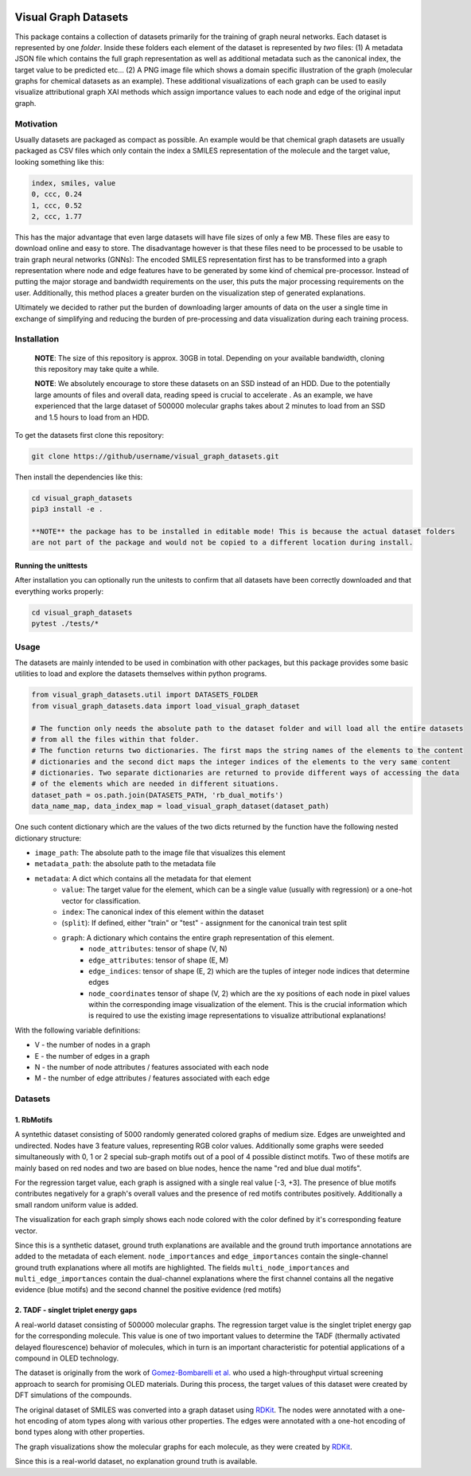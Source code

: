 |made-with-python| |python-version| |os-linux|

.. |os-linux| image:: https://img.shields.io/badge/os-linux-orange.svg
   :target: https://www.python.org/

.. |python-version| image:: https://img.shields.io/badge/Python-3.8.0-green.svg
   :target: https://www.python.org/

.. |made-with-kgcnn| image:: https://img.shields.io/badge/Made%20with-KGCNN-blue.svg
   :target: https://github.com/aimat-lab/gcnn_keras

.. |made-with-python| image:: https://img.shields.io/badge/Made%20with-Python-1f425f.svg
   :target: https://www.python.org/

=====================
Visual Graph Datasets
=====================

This package contains a collection of datasets primarily for the training of graph neural networks.
Each dataset is represented by one *folder*. Inside these folders each element of the dataset is
represented by *two* files: (1) A metadata JSON file which contains the full graph representation as
well as additional metadata such as the canonical index, the target value to be predicted etc...
(2) A PNG image file which shows a domain specific illustration of the graph
(molecular graphs for chemical datasets as an example). These additional visualizations of each graph
can be used to easily visualize attributional graph XAI methods which assign importance values to each
node and edge of the original input graph.

Motivation
==========

Usually datasets are packaged as compact as possible.
An example would be that chemical graph datasets are usually packaged as CSV files which only contain the
index a SMILES representation of the molecule and the target value, looking something like this:

.. code-block:: csv

    index, smiles, value
    0, ccc, 0.24
    1, ccc, 0.52
    2, ccc, 1.77


This has the major advantage that even large datasets will have file sizes of only a few MB. These files are
easy to download online and easy to store. The disadvantage however is that these files need to be processed
to be usable to train graph neural networks (GNNs): The encoded SMILES representation first has to be
transformed into a graph representation where node and edge features have to be generated by some kind of
chemical pre-processor. Instead of putting the major storage and bandwidth requirements on the user, this
puts the major processing requirements on the user. Additionally, this method places a greater burden on the
visualization step of generated explanations.

Ultimately we decided to rather put the burden of downloading larger amounts of data on the user a
single time in exchange of simplifying and reducing the burden of pre-processing and
data visualization during each training process.

Installation
============

    **NOTE**: The size of this repository is approx. 30GB in total. Depending on your available bandwidth,
    cloning this repository may take quite a while.

    **NOTE**: We absolutely encourage to store these datasets on an SSD instead of an HDD. Due to the potentially
    large amounts of files and overall data, reading speed is crucial to accelerate . As an example, we have
    experienced that the large dataset of 500000 molecular graphs takes about 2 minutes to load from an SSD and
    1.5 hours to load from an HDD.

To get the datasets first clone this repository:

.. code-block:: console

    git clone https://github/username/visual_graph_datasets.git

Then install the dependencies like this:

.. code-block:: console

    cd visual_graph_datasets
    pip3 install -e .

    **NOTE** the package has to be installed in editable mode! This is because the actual dataset folders
    are not part of the package and would not be copied to a different location during install.


Running the unittests
---------------------

After installation you can optionally run the unitests to confirm that all datasets have been correctly
downloaded and that everything works properly:

.. code-block:: console

    cd visual_graph_datasets
    pytest ./tests/*

Usage
=====

The datasets are mainly intended to be used in combination with other packages, but this package provides
some basic utilities to load and explore the datasets themselves within python programs.

.. code-block:: python

    from visual_graph_datasets.util import DATASETS_FOLDER
    from visual_graph_datasets.data import load_visual_graph_dataset

    # The function only needs the absolute path to the dataset folder and will load all the entire datasets
    # from all the files within that folder.
    # The function returns two dictionaries. The first maps the string names of the elements to the content
    # dictionaries and the second dict maps the integer indices of the elements to the very same content
    # dictionaries. Two separate dictionaries are returned to provide different ways of accessing the data
    # of the elements which are needed in different situations.
    dataset_path = os.path.join(DATASETS_PATH, 'rb_dual_motifs')
    data_name_map, data_index_map = load_visual_graph_dataset(dataset_path)

One such content dictionary which are the values of the two dicts returned by the function have the
following nested dictionary structure:

- ``image_path``: The absolute path to the image file that visualizes this element
- ``metadata_path``: the absolute path to the metadata file
- ``metadata``: A dict which contains all the metadata for that element
    - ``value``: The target value for the element, which can be a single value (usually with regression) or
      a one-hot vector for classification.
    - ``index``: The canonical index of this element within the dataset
    - (``split``): If defined, either "train" or "test" - assignment for the canonical train test split
    - ``graph``: A dictionary which contains the entire graph representation of this element.
        - ``node_attributes``: tensor of shape (V, N)
        - ``edge_attributes``: tensor of shape (E, M)
        - ``edge_indices``: tensor of shape (E, 2) which are the tuples of integer node indices that
          determine edges
        - ``node_coordinates`` tensor of shape (V, 2) which are the xy positions of each node in pixel
          values within the corresponding image visualization of the element. This is the crucial
          information which is required to use the existing image representations to visualize attributional
          explanations!

With the following variable definitions:

- V - the number of nodes in a graph
- E - the number of edges in a graph
- N - the number of node attributes / features associated with each node
- M - the number of edge attributes / features associated with each edge


Datasets
========

1. RbMotifs
-----------

A syntethic dataset consisting of 5000 randomly generated colored graphs of medium size. Edges are
unweighted and undirected. Nodes have 3 feature values, representing RGB color values. Additionally some
graphs were seeded simultaneously with 0, 1 or 2 special sub-graph motifs out of a pool of 4 possible
distinct motifs. Two of these motifs are mainly based on red nodes and two are based on blue nodes, hence
the name "red and blue dual motifs".

For the regression target value, each graph is assigned with a single real value [-3, +3]. The presence of
blue motifs contributes negatively for a graph's overall values and the presence of red motifs contributes
positively. Additionally a small random uniform value is added.

The visualization for each graph simply shows each node colored with the color defined by it's corresponding
feature vector.

Since this is a synthetic dataset, ground truth explanations are available and the ground truth importance
annotations are added to the metadata of each element. ``node_importances`` and ``edge_importances`` contain
the single-channel ground truth explanations where all motifs are highlighted. The fields
``multi_node_importances`` and ``multi_edge_importances`` contain the dual-channel explanations where the
first channel contains all the negative evidence (blue motifs) and the second channel the positive evidence
(red motifs)

2. TADF - singlet triplet energy gaps
-------------------------------------

A real-world dataset consisting of 500000 molecular graphs. The regression target value is the singlet
triplet energy gap for the corresponding molecule.
This value is one of two important values to determine the TADF (thermally activated delayed flourescence)
behavior of molecules, which in turn is an important characteristic for potential applications
of a compound in OLED technology.

The dataset is originally from the work of `Gomez-Bombarelli et al.`_ who used a high-throughput virtual
screening approach to search for promising OLED materials. During this process, the target values of this
dataset were created by DFT simulations of the compounds.

The original dataset of SMILES was converted into a graph dataset using RDKit_. The nodes were annotated
with a one-hot encoding of atom types along with various other properties. The edges were annotated with
a one-hot encoding of bond types along with other properties.

The graph visualizations show the molecular graphs for each molecule, as they were created by RDKit_.

Since this is a real-world dataset, no explanation ground truth is available.

.. _RDKit: https://www.rdkit.org/
.. _Gomez-Bombarelli et al.: https://www.nature.com/articles/nmat4717

